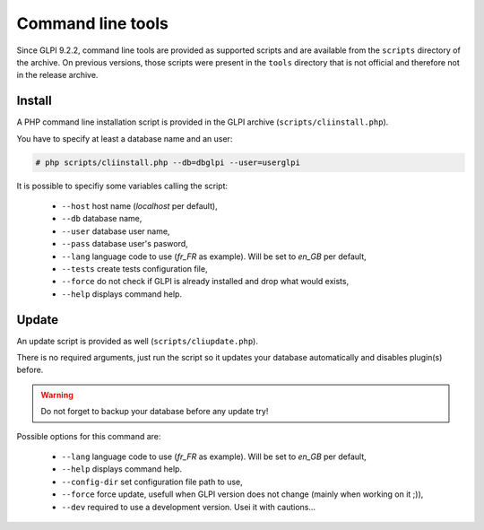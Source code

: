 Command line tools
==================

Since GLPI 9.2.2, command line tools are provided as supported scripts and are available from the ``scripts`` directory of the archive. On previous versions, those scripts were present in the ``tools`` directory that is not official and therefore not in the release archive.

.. _cdline_install:

Install
-------

A PHP command line installation script is provided in the GLPI archive (``scripts/cliinstall.php``).

You have to specify at least a database name and an user:

.. code-block:: bash

   # php scripts/cliinstall.php --db=dbglpi --user=userglpi

It is possible to specifiy some variables calling the script:

 * ``--host`` host name (`localhost` per default),
 * ``--db`` database name,
 * ``--user`` database user name,
 * ``--pass`` database user's pasword,
 * ``--lang`` language code to use (`fr_FR` as example). Will be set to `en_GB` per default,
 * ``--tests`` create tests configuration file,
 * ``--force`` do not check if GLPI is already installed and drop what would exists,
 * ``--help`` displays command help.

.. _cdline_update:

Update
------

An update script is provided as well (``scripts/cliupdate.php``).

There is no required arguments, just run the script so it updates your database automatically and disables plugin(s) before.

.. warning::

   Do not forget to backup your database before any update try!

Possible options for this command are:

 * ``--lang`` language code to use (`fr_FR` as example). Will be set to `en_GB` per default,
 * ``--help`` displays command help.
 * ``--config-dir`` set configuration file path to use,
 * ``--force`` force update, usefull when GLPI version does not change (mainly when working on it ;)),
 * ``--dev`` required to use a development version. Usei it with cautions...

